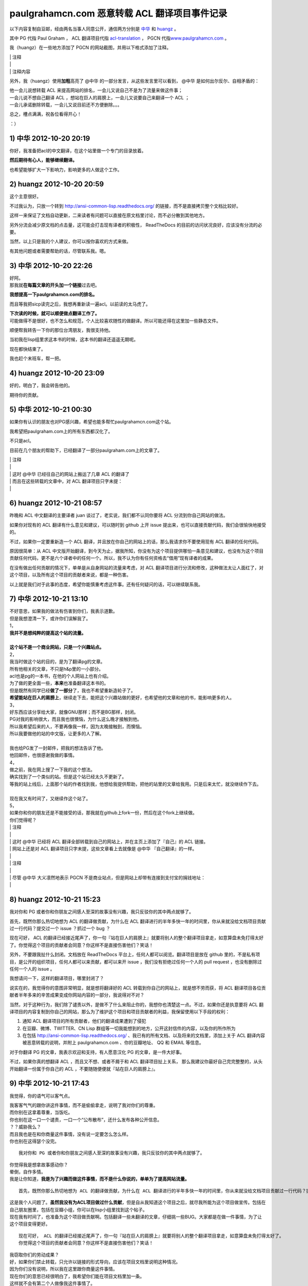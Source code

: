 paulgrahamcn.com 恶意转载 ACL 翻译项目事件记录
=======================================================

以下内容复制自豆邮，经由两名当事人同意公开，通信两方分别是 `中华 <http://www.douban.com/people/ada_yaha/>`_ 和 `huangz <http://www.douban.com/people/i_m_huangz/>`_ 。

其中 PG 代指 Paul Graham ， ACL 翻译项目代指 \ `acl-translation <https://github.com/organizations/acl-translation>`_ ， PGCN 代指\ `www.paulgrahamcn.com <http://www.paulgrahamcn.com>`_ 。

我（huangz）在一些地方添加了 PGCN 的网站截图，并用以下格式添加了注释。

| \| 注释
| \|
| \| 注释内容

另外，我（huangz）使用\ **加粗**\ 高亮了 @中华 的一部分发言，从这些发言里可以看到， @中华 是如何出尔反尔、自相矛盾的：

| 他一会儿说想转载 ACL 来提高网站的排名，一会儿又说自己不是为了流量来做这件事；
| 一会儿说不想自己翻译 ACL ，想站在巨人的肩膀上，一会儿又说要自己来翻译一个 ACL ；
| 一会儿承诺删除转载，一会儿又说目前还不方便删除。。。

总之，槽点满满，祝各位看得开心！

：）


1) 中华 2012-10-20 20:19
----------------------------

你好，我准备把acl的中文翻译，在这个站里做一个专门的目录放着。 
　　 
**然后期待有心人，能够继续翻译。**
　　 
也希望能够扩大一下影响力，影响更多的人做这个工作。 


2) huangz 2012-10-20 20:59
-------------------------------------

这个主意很好。 
 
不过我认为，只放一个转到 http://ansi-common-lisp.readthedocs.org/ 的链接，而不是直接拷贝整个文档比较好。 
　　 
这样一来保证了文档自动更新，二来读者有问题可以直接在原文档里讨论，而不必分散到其他地方。 
　　 
另外分流会减少原文档的点击量，这可能会打击现有译者的积极性， ReadTheDocs 的目前的访问状况良好，应该没有分流的必要。 
　　 
当然，以上只是我的个人建议，你可以按你喜欢的方式来做。 
　　 
有其他问题或者需要帮助的话，尽管联系我。嗯。 


3) 中华 2012-10-20 22:26
--------------------------------------

| 好阿。 
| 那我就\ **在每篇文章的开头加一个链接**\ 过去吧。 
　　 
**我想提高一下paulgrahamcn.com的排名。** 
　　 
而且等我把sicp读完之后，我想再重新读一遍acl。以前读的太马虎了。 
　　 
| **下次读的时候，就可以顺便做点翻译工作了。**
| 可能做得不是很好，也不怎么和规范，个人比较喜欢随性的做翻译。所以可能还得在这里加一些静态文件。 
　　 
顺便帮我转告一下你的那位台湾朋友，我很支持他。 
　　 
当初我在lisp组里求这本书的时候，这本书的翻译还遥遥无期呢。 
　　 
现在都快结束了。 
　　 
我也赶个末班车，帮一把。 


4) huangz 2012-10-20 23:09
---------------------------------------

好的，明白了，我会转告他的。 
　　 
期待你的贡献。 
　　 

5) 中华 2012-10-21 00:30
----------------------------------------

如果你有认识的朋友也对PG感兴趣，希望也能多帮忙paulgrahamcn.com这个站。 
　　 
我希望把paulgraham.com上的所有东西都汉化了。
　　 
不只是acl。
　　 
目前在几个朋友的帮助下，已经翻译了一部分paulgraham.com上的文章了。 

| \| 注释
| \|
| \| 这时 @中华 已经往自己的网站上搬运了几章 ACL 的翻译了
| \| 而且在这些转载的文章中，对 ACL 翻译项目只字未提：
| \| 

.. image:: https://raw.github.com/huangz1990/shame-on-you/master/image/%E5%A4%8D%E5%88%B6%E5%89%8D%E4%B8%89%E7%AB%A0-lite.png

.. image:: https://raw.github.com/huangz1990/shame-on-you/master/image/%E5%89%8D%E8%A8%80-lite.png


6) huangz 2012-10-21 08:57
-----------------------------------------

昨晚和 ACL 中文翻译的主要译者 juan 谈过了，老实说，我们都不认同你要将 ACL 分流到你自己网站的做法。 
　　 
如果你对现有的 ACL 翻译有什么意见和建议，可以随时到 github 上开 issue 提出来，也可以直接贡献代码，我们会很愉快地接受的。 
　　 
不过，如果你一定要重新造一个 ACL 翻译，并且放在你自己的网站上的话，那么我请求你不要使用现有 ACL 翻译的任何代码。 
　　 
原因很简单：从 ACL 中文版开始翻译，到今天为止，据我所知，你没有为这个项目提供哪怕一条意见和建议，也没有为这个项目贡献任何代码，更不是六个译者中的任何一个。所以，我不认为你有任何资格去“借用”现有译者的成果。 
　　 
在没有做出任何贡献的情况下，单单是从自身网站的流量来考虑，对 ACL 翻译项目进行分流和修改，这种做法太让人面红了，对这个项目，以及所有这个项目的贡献者来说，都是一种伤害。 
　　 
以上就是我们对于此事的态度，希望你能慎重考虑这件事。还有任何疑问的话，可以继续联系我。 


7) 中华 2012-10-21 13:10
------------------------------------------

| 不好意思，如果我的做法有伤害到你们，我表示道歉。 
| 但是我想澄清一下，或许你们误解我了。 
 
| 1， 
| **我并不是想纯粹的提高这个站的流量。** 
| 
| **这个站不是一个商业网站，只是一个兴趣站点。**
　　 
| 2， 
| 我当时做这个站的目的，是为了翻译pg的文章。 
| 所有他相关的文章，不只是h&p里的一小部分。 
　　 
| acl也是pg的一本书，在他的个人网站上也有介绍。 
| 为了做的更全面一些，\ **本来**\ 也准备翻译这本书的。 
　　 
| 但是既然有同学已经\ **做了一部分**\ 了，我也不希望重新造轮子了。 
| **希望能站在巨人的肩膀上**\ ，继续走下去，能把这个兴趣站做的更好，也希望他的文章和他的书，能影响更多的人。
　　 
| 3， 
| 好东西应该分享给大家，就像GNU那样；而不是BG那样，封闭。 
| PG对我的影响很大，而且我也很懊恼，为什么这么晚才接触到他。 
| 所以我希望后来的人，不要再像我一样，因为太晚接触到，而懊恼。 
| 所以我要做他的站的中文版，让更多的人了解。 
|  
| 我也给PG发了一封邮件，把我的想法告诉了他。 
| 他回邮件，也很感谢我做的事情。 
　　 
| 4， 
| 做之前，我在网上搜了一下我的这个想法。 
| 确实找到了一个类似的站。但是这个站已经太久不更新了。 
| 等我的站上线后，上面那个站的作者找到我，他想给我提供帮助，把他的站里的文章给我用。只是后来太忙，就没继续作下去。 
|　 　 
| 现在我又有时间了，又继续作这个站了。 
　　 
| 5， 
| 如果你和你的朋友还是不能接受的话，那我就在github上fork一份，然后在这个fork上继续做。 
　　 
| 你们觉得呢？ 


| \| 注释
| \| 
| \| 这时 @中华 已经将 ACL 翻译全部转载到自己的网站上，并在主页上添加了『自己』的 ACL 链接。
| \| 网站上还是对 ACL 翻译项目只字未提，这些文章看上去就像是 @中华 『自己翻译』的一样。
| \|
.. image:: https://raw.github.com/huangz1990/shame-on-you/master/image/%E4%B8%BB%E9%A1%B5%E6%B7%BB%E5%8A%A0ACL-lite.png

.. image:: https://raw.github.com/huangz1990/shame-on-you/master/image/%E5%85%A8%E6%96%87%E6%8B%B7%E8%B4%9D%E5%AE%8C%E6%88%90-lite.png

| \| 注释
| \| 
| \| 尽管 @中华 大义凛然地表示 PGCN 不是商业站点，但是网站上却带有连接到支付宝的捐钱地址：
| \| 
.. image:: https://raw.github.com/huangz1990/shame-on-you/6abf75a17ab2a8f93f74db5db1d5455d786ce026/image/donate-lite.png

.. image:: https://raw.github.com/huangz1990/shame-on-you/941ac47e5b3ac630d7087f2c269cd00875f8a5d9/image/donate2-lite.png


8) huangz 2012-10-21 15:23
---------------------------------------

我对你和 PG 或者你和你朋友之间感人至深的故事没有兴趣，我只反驳你的其中两点就够了。 
　　 
首先，既然你那么热切地想为 ACL 的翻译做贡献，为什么在 ACL 翻译进行的半年多快一年的时间里，你从来就没给文档项目贡献过一行代码？提交过一个 issue ？抓过一个 bug ？ 
　　 
现在可好， ACL 的翻译已经接近尾声了，你一句『站在巨人的肩膀上』就要将别人的整个翻译项目拿走，如意算盘未免打得太好了。你觉得这个项目的贡献者会同意？你这样不是直接伤害他们？笑话！ 
　　 
另外，不要跟我扯什么封闭。文档放在 ReadTheDocs 平台上，任何人都可以阅览。翻译项目是放在 github 里的，不是私有项目，是公开的组织项目，任何人都可以来贡献，都可以来开 issue ，我们没有拒绝过任何一个人的 pull request ，也没有删除过任何一个人的 issue 。 
　　 
我想请问一下，这样的翻译项目，哪里封闭了？ 
　　 
说实在的，我觉得你的意图非常明显，就是想将翻译好的 ACL 转载到你自己的网站上，就是想不劳而获，将 ACL 翻译项目各位贡献者半年多来的辛苦成果变成你网站内容的一部分，我说得对不对？ 
 
当然，对于这种行为，我们除了谴责以外，是做不了什么来阻止你的，我想你也清楚这一点。不过，如果你还是执意要将 ACL 翻译项目的内容复制到你自己的网站，那么为了维护这个项目和项目贡献者的利益，我保留使用以下手段的权利： 
　　 
1. 通知 ACL 翻译项目的所有贡献者，他们的翻译成果遭到了侵犯 
2. 在豆瓣、微博、TWITTER、CN Lisp 群组等一切我能想到的地方，公开这封信件的内容，以及你的所作所为 
3. 在包括 http://ansi-common-lisp.readthedocs.org/ 、我已有的所有文档、以及将来的文档里，添加上关于 ACL 翻译内容被恶意转载的说明，并附上 paulgrahamcn.com 、你的豆瓣地址、 QQ 和 EMAIL 等信息。 
　　 
对于你翻译 PG 的文章，我表示欢迎和支持，有人愿意汉化 PG 的文章，是一件大好事。 
　　 
不过，如果你真的想翻译 ACL ，而且又不想、或者不屑于和 ACL 翻译项目扯上关系， 那么我建议你最好自己完完整整的，从头开始翻译一份属于你自己的 ACL ，不要随随便便就『站在巨人的肩膀上』。 


9) 中华 2012-10-21 17:43
------------------------------------------

我觉得，你的语气可以客气点。 
 
| 我客客气气的跟你讲这件事情，而不是偷偷拿走，说明了我对你们的尊重。 
| 而你别在这拿着尊重，当饭吃。 
 
| 你也别在这一口一个谴责，一口一个“公布散布”，还什么发布各种公开信息。 
| ？？威胁我么？ 
 
| 而且我也是在和你商量这件事情，没有说一定要怎么怎么样。 
| 你也别在这得瑟个没完。 

::
　　 
    我对你和 PG 或者你和你朋友之间感人至深的故事没有兴趣，我只反驳你的其中两点就够了。 
    　　 
| 你觉得我是想拿故事感动你？ 
| 晕倒，自作多情。 
| 我是让你知道，\ **我是为了兴趣而做这件事情，而不是什么你说的，单单为了提高网站流量。**

::

    首先，既然你那么热切地想为 ACL 的翻译做贡献，为什么在 ACL 翻译进行的半年多快一年的时间里，你从来就没给文档项目贡献过一行代码？提交过一个 issue ？抓过一个 bug ？ 
     
| 这是我个人问题了。\ **虽然我没有为ACL项目做过什么贡献**\ ，但是自从我知道这个项目之后，就尽我所能为这个项目做宣传。包括在自己朋友圈里，包括在豆瓣小组，你可以在lisp小组里找到这个帖子。 
 
| 现在我有时间了，也准备为这个项目做贡献啊。包括翻译一些未翻译的文章，仔细挑一些BUG。大家都是在做一件事情，为了让这个项目变得更好。 

::

    现在可好， ACL 的翻译已经接近尾声了，你一句『站在巨人的肩膀上』就要将别人的整个翻译项目拿走，如意算盘未免打得太好了。
    你觉得这个项目的贡献者会同意？你这样不是直接伤害他们？笑话！ 
     
| 我窃取你们的劳动成果？ 
| 好，如果你们禁止转载，只允许以链接的形式导向，应该在项目文档里说明这种情况。 
| 因为你们没有说明，所以我在这里跟你商量这件事情。 
| 现在你们的意思已经很明白了，我希望你们能在项目文档里加一条。 
| 这样就不会有第二个人做像我这件事情了。 

::

    另外，不要跟我扯什么封闭。
    文档放在 ReadTheDocs 平台上，任何人都可以阅览。
    翻译项目是放在 github 里的，不是私有项目，是公开的组织项目，任何人都可以来贡献，都可以来开 issue ，我们没有拒绝过任何一个人的 pull request ，也没有删除过任何一个人的 issue 。 
    我想请问一下，这样的翻译项目，哪里封闭了？ 
     
| **我说的封闭不是别人看不到项目内容，而是不能转载加链接。**
| 如果有这样的，禁止转载加链接的协议，你们应该用这样的协议。 
| 如果没有这样的，或许可以自己发明一个。 
| 即使不用这样的协议，也可以在文档里声明一条。 

::

    说实在的，我觉得你的意图非常明显，就是想将翻译好的 ACL 转载到你自己的网站上，就是想不劳而获，将 ACL 翻译项目各位贡献者半年多来的辛苦成果变成你网站内容的一部分，我说得对不对？ 
     
| 你说的不对，我从没想过不老而获，我也获得不了什么。 
| 如果我把文章转载到我的站上， 
| 一来我可以在整理的过程中发现一些问题，修改并给你们提BUG。 
| 二来，当别人看到我的转载，会看到你们的原链接，也会更多的关注，文章最开始的地方，会感激原作者或者团队。我起到的作用是宣传。至少我是会关注原著，而不是转载的人。 
| 三来，我会更好的学习Lisp，这也许是我唯一能获得的东西。 
| 四来，把一些未完成的章节，自己做一些努力，然后提给你们。 
 
| 不过现在看来我也没必要这么做了。 
| **我会把ACL从站上撤下来的。**\ 这个你可以放心。 

::

    当然，对于这种行为，我们除了谴责以外，是做不了什么来阻止你的，我想你也清楚这一点。不过，如果你还是执意要将 ACL 翻译项目的内容复制到你自己的网站，那么为了维护这个项目和项目贡献者的利益，我保留使用以下手段的权利： 
    
    1. 通知 ACL 翻译项目的所有贡献者，他们的翻译成果遭到了侵犯 
    2. 在豆瓣、微博、TWITTER、CN Lisp 群组等一切我能想到的地方，公开这封信件的内容，以及你的所作所为 
    3. 在包括 http://ansi-common-lisp.readthedocs.org/ 、我已有的所有文档、以及将来的文档里，添加上关于 ACL 翻译内容被恶意转载的说明，并附上 paulgrahamcn.com 、你的豆瓣地址、 QQ 和 EMAIL 等信息。 
     
| 可笑，威胁我么？！ 
| 既然你们在GITHUB上建立项目，那就是默认接受了它的协议。 
| 如果你们的协议里，有一条是禁止转载，请告诉我。我也长见识了。 
| 如果没有这样的协议内容，而我在这里跟你通过豆邮来商量这件事情，还没什么最终结果呢，就这在XXXX公布内容，还XXX散布QQ，EMAIL。 
| 我无语了。 
 
| **既然你这么想公布豆邮内容，我是同意的。**
| **如果你也同意，那我们就公布一下。**

::

    对于你翻译 PG 的文章，我表示欢迎和支持，有人愿意汉化 PG 的文章，是一件大好事。 
     
只有这句话，没有什么敌意。 

::

    不过，如果你真的想翻译 ACL ，而且又不想、或者不屑于和 ACL 翻译项目扯上关系， 
    那么我建议你最好自己完完整整的，从头开始翻译一份属于你自己的 ACL ，不要随随便便就『站在巨人的肩膀上』。 
     
| 我没有说，不想不屑和现有的ACL项目扯上关系，我是说，我做事情比较随性一些，对于你们的规范可能不怎么遵守。 
| 而且我也打算在学习一段时间之后，给现有的ACL项目做贡献。 
| 我不是跟你说了么，我准备Fork一份。 
 
**我不想重新翻译一份“属于我自己的ACL”。我也没那个时间。**
 
\============================================================= 

| 说了这么多，现在情形已经很明了了。 
| 你的态度：不希望转载加链接，要不然，XXXX。 
| 我的态度：还是那句话，我还是很尊重你们做的工作。 
　　 
**结论：撤下paulgrahamcn.com上的acl。**
 
下次讲话，可以客气一点。 
 
| 到此为止吧，不要让内耗消耗你的精力，继续翻译ACL吧，让它的中文版尽早面世。 
| 希望下一个想看ACL的人，可以看到中文版，不要像我一样，龟速的把英文版啃一遍。 
　　 
如果有机会和时间，我会继续关注这个项目的。 
　　 　　 

10) huangz 2012-10-21 20:53
-----------------------------------

| 是的，你的尊敬我们已经感受到了，请遵守你所说的，撤掉你网站上的 ACL 副本吧。
| （这个以及其他相关的都请移除掉吧？ http://www.paulgrahamcn.com/acl.html ） 
　　 
想让这个项目变得更好的话， github 永远为你开放着： https://github.com/acl-translation/acl-chinese 
　　 
想帮忙宣传 ACL 的话，请添加超链接到 http://ansi-common-lisp.readthedocs.org/ ，对此，我们非常欢迎。 
　　 
最后，你的回复中非常强调“协议”，那我就告诉你，在今天早晨 ， ACL 的主要译者就更新了项目的 README 文件，特别增加了一条“禁止全文转载！”的规则，至于这条规则怎么来的，我想大家都明白了： https://github.com/acl-translation/acl-chinese/commit/c9838c08ea7a216c1ae72333e9e0097488c0e225 
　　 
那么，为什么之前不说明“禁止全文转载”？理由很简单，辛苦忙活了一年的翻译项目，在某天睡醒觉之后就被别人全部拷贝走了，这种事谁能预想到阿，简直是天荒夜谈阿！换作你， PGCN 翻译了一年半载之后，忽然某个网站将你翻译的文章全部转走了，你能相信吗？你该用什么表情去面对？ 
　　 
所以，既然大家都说清楚了，那劳烦你清空网站上的 ACL 副本吧，我们对此也会非常感谢的。 
　　 
人和人之间能够互相理解，实在是太好了。 
　　 

11) 中华 2012-10-22 09:38
-----------------------------------

::

    是的，你的尊敬我们已经感受到了，请遵守你所说的，撤掉你网站上的 ACL 副本吧。（这个以及其他相关的都请移除掉吧？ http://www.paulgrahamcn.com/acl.html ） 
     
任何人做一些让世界变得美好一点的事情，我都会“尊重”的，而不是“尊敬”。请注意用词。 
 
已经拿掉，你可以监督。 

::

    想让这个项目变得更好的话， github 永远为你开放着： https://github.com/acl-translation/acl-chinese 
     
我觉得经过了这么几封豆邮，我会精神上继续支持你们的。 
 
::

    想帮忙宣传 ACL 的话，请添加超链接到 http://ansi-common-lisp.readthedocs.org/ ，对此，我们非常欢迎。 
 
怎么做是我的事情，在现在的心情下，我可以考虑一下你的建议。 

::

    最后，你的回复中非常强调“协议”，那我就告诉你，在今天早晨 ， ACL 的主要译者就更新了项目的 README 文件，特别增加了一条“禁止全文转载！”的规则，至于这条规则怎么来的，我想大家都明白了： https://github.com/acl-translation/acl-chinese/commit/c9838c08ea7a216c1ae72333e9e0097488c0e225 
     
| 非常好，不要因为自己的协议没写清楚，这时别人去跟你商量，而去责怪别人。 
| 我觉得你们可以再加一条，同时禁止fork然后自己搞，然后分流，而不是给现有的ACL做贡献。 
 
| 因为我还这么提议过一次，而你也严词拒绝了。 
| 所以如果你不加这条协议，而我又特别较真的去这么做了，不知道你会如何反应。 

::

    那么，为什么之前不说明“禁止全文转载”？理由很简单，辛苦忙活了一年的翻译项目，在某天睡醒觉之后就被别人全部拷贝走了，这种事谁能预想到阿，简直是天荒夜谈阿！换作你， PGCN 翻译了一年半载之后，忽然某个网站将你翻译的文章全部转走了，你能相信吗？你该用什么表情去面对？ 
    　　 
**只要别人使用的是转载加链接的方式，我就非常欢迎。**

::

    所以，既然大家都说清楚了，那劳烦你清空网站上的 ACL 副本吧，我们对此也会非常感谢的。 
 
**目前我已经拿掉了链接，副本这块，目前不是很方便；不过你放心，我既然说了，那就不会继续使用你们的ACL。**

::

    人和人之间能够互相理解，实在是太好了。 
 
我一直在理解你们。 
 
\=================================================================\

| 到这里，也许你觉得事情已经完了，而我觉得还有几件事情没有做。 
| **1，你没有回答我，是否同意公开豆邮内容。希望能给予回复。我已经明确给你回复了。**
| 2，我的提议，希望你们考虑，就是你们的文档里再加一条。 
| 3，我最讨厌别人使用激将法，\ **我考虑了一下，准备采纳你们的建议，做一份属于自己的ACL，按照我的方式；**\ 也请你监督，我是否使用了你们的一行代码。 
| 4，不管是你或者我，\ **请在双方都同意的情况下，尽快公开豆邮内容,**\ 然后把链接给对方，让对方确认内容没有被篡改。
　　 
Over，祝你们的项目越来越好。 


12) huangz 2012-10-22 10:01
-------------------------------

等你遵守诺言，将网站上的 ACL 翻译删除完之后，我再回答你的 1 2 3 4 好了。 
　　 
http://www.paulgrahamcn.com/tags 
　　 
http://www.paulgrahamcn.com/acl/2012/10/20/acl-preface/ 


13) 中华 2012-10-22 13:52
-------------------------------

已完成，请监督。 　　 　　 


| \| 注释
| \| 
| \| 在 @中华 主动承诺删除网站上的副本之后，并表示『事件告一段落』的时候，实际上他只是将主页上的 ACL 链接移走了，并没有删除源文件。
| \| 我当然不会被这种掩耳盗铃的小把戏骗过，于是在 10) 给出了 `http://www.paulgrahamcn.com/acl.html <http://www.paulgrahamcn.com/acl.html>`_ 地址，要求他遵守诺言。
| \| 之后， @中华 又故计重施，将上面我给出连接的 ACL 子文件夹的目录删除了，但是各章的源文件依然在，并表示『不太方便』。
| \| 我收到邮件后，从 jekyll 的 tag 目录确认到，他仍然没有删除 ACL 各章的翻译文件。
| \| 于是我在 12) 将 tag 页面以及其中一个子页面的地址发送给他，催促他遵守承诺。
| \|
| \| @中华 见自己无法隐藏 ACL 翻译的文件，恼羞成怒，只好将所有 ACL 页面的内容改成『SHIT』。
| \| 截止目前，这个 SHIT 页面现在还能看到： `http://www.paulgrahamcn.com/acl/2012/10/20/acl-preface/ <http://www.paulgrahamcn.com/acl/2012/10/20/acl-preface/>`_ 。

.. image:: https://raw.github.com/huangz1990/shame-on-you/master/image/shit-lite.png


14) huangz 2012-10-22 17:10
---------------------------------

感谢你遵守承诺，我很赞赏。 
　　 
现在到我遵守承诺，来回答你的问题了。 
　　 
你说的第 2 点，我会向项目的相关人员反映的，感谢你的建议。不过，从程序员的角度来看，这种规则是没有办法穷尽的。所以，如果还有其他人来伤害 ACL 翻译项目，那我们也只能尽可能地要求对方不要那么做而已，就像这次一样。 
　　 
至于第 3 点，如果你决定重新翻译一份 ACL ，有空的话，我倒是很愿意去帮忙抓 bug 和贡献 issue 的，到时把项目地址发给我就行了。当然， PGCN 也是一样。 
　　 
至于你在第 1 点和第 4 点提出的，要公开信件内容的要求，我是完全同意的。 
　　 
信件的内容劳烦你放到一个 github 项目上，整理好之后把项目地址发给我，有什么问题我开 pull request 就行了，这样就不用各自都写一篇文章了。 
　　 
而且我有一些相关的资料，到时可以直接补充上去，用 github 来记录就不会造成信息不对称了，这对那些希望了解这件事的人来说，都有好处。 


15) 中华 2012-10-22 22:48
------------------------------

1，我做这件事情可能比较随性一些。比如我会用MD，而不用RST，即使使用LATEX或者HTML也不会用RST。 
　　 
所以不太欢迎你提BUG和ISSUE给我，但是我坚决支持你质疑的权利。 

| **2，如果你认为我原先想做的事情是伤害到了ACL翻译项目的话，那就更应该把这封信的内容让别人知道了。而且越多人知道越好。**
| 这样一来可以告诉想做我原来想做的事情的人，那样会对此项目造成伤害； 
| 二来即使想通过GITHUB提供的Fork的方式做的话，也会对项目造成伤害。 
| 三来告诉任何想做一些和ACL翻译相关的事情的人，要么给此ACL项目做贡献，要么自己从头翻译一份属于自己的ACL。其他的任何行为都是对ACL项目的伤害。 

　　 
| 3，至于如何公开这封信的内容，你建议放在GITHUB上。这是你认为比较妥当的方式，我支持你这么做。 
| 而我会放在日记里或者放在豆瓣的Lisp小组里，既然在豆瓣发生的事，我觉得发在豆瓣里比较妥当。不管通过什么途径发布，只要保证原样公布，不通过任何方式误导大众，曲解内容就行。 
| 这样让更多的人知道不要做XXX事情，不要对ACL项目造成伤害。 
| 让他们知道，如果警告不起作用，那么你们保留做XXX事情的权利。 

我会按照时间顺序，把每封邮件里的内容贴出来。 
　　 
4，本来还想较个真，既然你们放在GITHUB上的公开项目，而文档里又没有说清楚，我当然可以Fork。不过最后我决定不这么做了，还是那句话，不要让内耗消耗了你们的精力，更多地精力应该放在ACL的翻译上，让他尽快面世。 
而且也告诉看到这些内容的人，也不要做我想较真而去做的事情。 
　　 
以上就这些了，让这件事情了结了吧，然后各忙各的，做一些让世界更美好一点的事情去吧。
